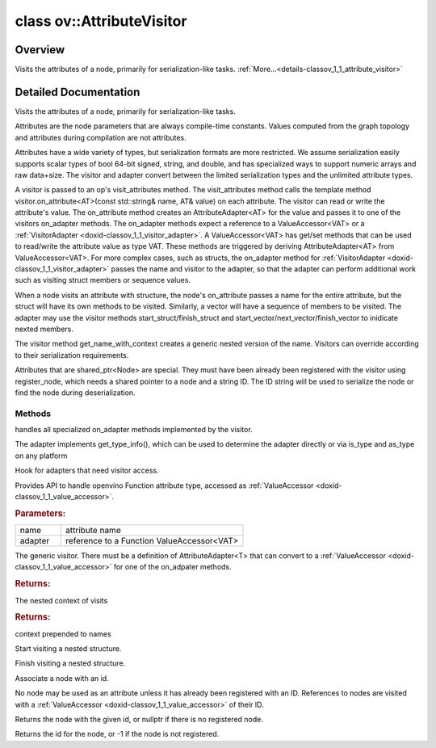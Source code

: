 .. index:: pair: class; ov::AttributeVisitor
.. _doxid-classov_1_1_attribute_visitor:

class ov::AttributeVisitor
==========================



Overview
~~~~~~~~

Visits the attributes of a node, primarily for serialization-like tasks. :ref:`More...<details-classov_1_1_attribute_visitor>`


.. ref-code-block:: cpp
	:class: doxyrest-overview-code-block

	#include <attribute_visitor.hpp>
	
	class AttributeVisitor
	{
	public:
		// typedefs
	
		typedef std::string :target:`node_id_t<doxid-classov_1_1_attribute_visitor_1a10f4bb94faebc77286c7931404d1ca4c>`;

		// fields
	
		static constexpr const char \* :target:`invalid_node_id<doxid-classov_1_1_attribute_visitor_1a62abdd33ddb8bb70d22c81316c81b97b>` = "";

		// methods
	
		virtual void :ref:`on_adapter<doxid-classov_1_1_attribute_visitor_1aa2db9dc01b6d21ec1644b40396e99e1b>`(const std::string& name, :ref:`ValueAccessor<doxid-classov_1_1_value_accessor>`<void>& adapter) = 0;
	
		virtual void :target:`on_adapter<doxid-classov_1_1_attribute_visitor_1ae08b407f5829871d6d850bcb26f801e1>`(
			const std::string& name,
			:ref:`ValueAccessor<doxid-classov_1_1_value_accessor>`<void \*>& adapter
			);
	
		virtual void :target:`on_adapter<doxid-classov_1_1_attribute_visitor_1aa1cb0900beccd00eb640e9a11efe52da>`(
			const std::string& name,
			:ref:`ValueAccessor<doxid-classov_1_1_value_accessor>`<std::string>& adapter
			);
	
		virtual void :target:`on_adapter<doxid-classov_1_1_attribute_visitor_1a691a8d0e40b3e70bf5d9cc4468e032b3>`(const std::string& name, :ref:`ValueAccessor<doxid-classov_1_1_value_accessor>`<bool>& adapter);
		virtual void :target:`on_adapter<doxid-classov_1_1_attribute_visitor_1a7d087ad13319989b5d9e5e5bb56b650b>`(const std::string& name, :ref:`ValueAccessor<doxid-classov_1_1_value_accessor>`<int8_t>& adapter);
	
		virtual void :target:`on_adapter<doxid-classov_1_1_attribute_visitor_1a06c12814b5543ad64e4226335b3d79df>`(
			const std::string& name,
			:ref:`ValueAccessor<doxid-classov_1_1_value_accessor>`<int16_t>& adapter
			);
	
		virtual void :target:`on_adapter<doxid-classov_1_1_attribute_visitor_1a637eda52d59a4d3967470a044ad27d65>`(
			const std::string& name,
			:ref:`ValueAccessor<doxid-classov_1_1_value_accessor>`<int32_t>& adapter
			);
	
		virtual void :target:`on_adapter<doxid-classov_1_1_attribute_visitor_1a3dfd5ee1b830cb1bbff325f4bbd0d4af>`(
			const std::string& name,
			:ref:`ValueAccessor<doxid-classov_1_1_value_accessor>`<int64_t>& adapter
			);
	
		virtual void :target:`on_adapter<doxid-classov_1_1_attribute_visitor_1a2f607f62719405dfa893171ee23d54cf>`(
			const std::string& name,
			:ref:`ValueAccessor<doxid-classov_1_1_value_accessor>`<uint8_t>& adapter
			);
	
		virtual void :target:`on_adapter<doxid-classov_1_1_attribute_visitor_1ae2b91a59727fc048cb4167fd80853e51>`(
			const std::string& name,
			:ref:`ValueAccessor<doxid-classov_1_1_value_accessor>`<uint16_t>& adapter
			);
	
		virtual void :target:`on_adapter<doxid-classov_1_1_attribute_visitor_1ab6e2428c5a0fd08b2139a1947f555285>`(
			const std::string& name,
			:ref:`ValueAccessor<doxid-classov_1_1_value_accessor>`<uint32_t>& adapter
			);
	
		virtual void :target:`on_adapter<doxid-classov_1_1_attribute_visitor_1af75e2fd7fffe9ef6902b5b695bebc2b1>`(
			const std::string& name,
			:ref:`ValueAccessor<doxid-classov_1_1_value_accessor>`<uint64_t>& adapter
			);
	
		virtual void :target:`on_adapter<doxid-classov_1_1_attribute_visitor_1aefcded594839287d2587a2714bcaca20>`(const std::string& name, :ref:`ValueAccessor<doxid-classov_1_1_value_accessor>`<float>& adapter);
		virtual void :target:`on_adapter<doxid-classov_1_1_attribute_visitor_1a7a9a1eb11bf583c929e945671a56323e>`(const std::string& name, :ref:`ValueAccessor<doxid-classov_1_1_value_accessor>`<double>& adapter);
	
		virtual void :target:`on_adapter<doxid-classov_1_1_attribute_visitor_1a3ecc0145eaa0cf7281dccef31bfc1d8d>`(
			const std::string& name,
			:ref:`ValueAccessor<doxid-classov_1_1_value_accessor>`<std::vector<int8_t>>& adapter
			);
	
		virtual void :target:`on_adapter<doxid-classov_1_1_attribute_visitor_1ad5b37f92580290296211135daa924d0d>`(
			const std::string& name,
			:ref:`ValueAccessor<doxid-classov_1_1_value_accessor>`<std::vector<int16_t>>& adapter
			);
	
		virtual void :target:`on_adapter<doxid-classov_1_1_attribute_visitor_1a04d610f7efdcdd23b967ed57fe65dc0e>`(
			const std::string& name,
			:ref:`ValueAccessor<doxid-classov_1_1_value_accessor>`<std::vector<int32_t>>& adapter
			);
	
		virtual void :target:`on_adapter<doxid-classov_1_1_attribute_visitor_1ab9313b50eab152dd09c539f7f0881780>`(
			const std::string& name,
			:ref:`ValueAccessor<doxid-classov_1_1_value_accessor>`<std::vector<int64_t>>& adapter
			);
	
		virtual void :target:`on_adapter<doxid-classov_1_1_attribute_visitor_1a8519a07f9bedc7791e874b7545e48293>`(
			const std::string& name,
			:ref:`ValueAccessor<doxid-classov_1_1_value_accessor>`<std::vector<uint8_t>>& adapter
			);
	
		virtual void :target:`on_adapter<doxid-classov_1_1_attribute_visitor_1a46d12593fb6b57c9b3f408eb1b973985>`(
			const std::string& name,
			:ref:`ValueAccessor<doxid-classov_1_1_value_accessor>`<std::vector<uint16_t>>& adapter
			);
	
		virtual void :target:`on_adapter<doxid-classov_1_1_attribute_visitor_1ac05c5c51116a57a8fa21f4f1158a6730>`(
			const std::string& name,
			:ref:`ValueAccessor<doxid-classov_1_1_value_accessor>`<std::vector<uint32_t>>& adapter
			);
	
		virtual void :target:`on_adapter<doxid-classov_1_1_attribute_visitor_1a1d14a8c73df592271b09dca328bed485>`(
			const std::string& name,
			:ref:`ValueAccessor<doxid-classov_1_1_value_accessor>`<std::vector<uint64_t>>& adapter
			);
	
		virtual void :target:`on_adapter<doxid-classov_1_1_attribute_visitor_1aaf6548903e306ad653f552ebf4d68eb9>`(
			const std::string& name,
			:ref:`ValueAccessor<doxid-classov_1_1_value_accessor>`<std::vector<float>>& adapter
			);
	
		virtual void :target:`on_adapter<doxid-classov_1_1_attribute_visitor_1a26d1ec25b4dfebf36de332cdc301272b>`(
			const std::string& name,
			:ref:`ValueAccessor<doxid-classov_1_1_value_accessor>`<std::vector<double>>& adapter
			);
	
		virtual void :target:`on_adapter<doxid-classov_1_1_attribute_visitor_1a712a933606074d8603e636e0711f3291>`(
			const std::string& name,
			:ref:`ValueAccessor<doxid-classov_1_1_value_accessor>`<std::vector<std::string>>& adapter
			);
	
		virtual void :ref:`on_adapter<doxid-classov_1_1_attribute_visitor_1a9da5b1a86f11a69162028561be7385b4>`(const std::string& name, :ref:`VisitorAdapter<doxid-classov_1_1_visitor_adapter>`& adapter);
	
		virtual void :ref:`on_adapter<doxid-classov_1_1_attribute_visitor_1adfbeec4b1db804c58d18c859bb272375>`(
			const std::string& name,
			:ref:`ValueAccessor<doxid-classov_1_1_value_accessor>`<std::shared_ptr<:ref:`ov::Model<doxid-classov_1_1_model>`>>& adapter
			);
	
		template <typename AT>
		void :ref:`on_attribute<doxid-classov_1_1_attribute_visitor_1a8323bb5b84f0a074a6fbedf32e0efa6f>`(const std::string& name, AT& value);
	
		const std::vector<std::string>& :ref:`get_context<doxid-classov_1_1_attribute_visitor_1abc801b32f38a08603435968dba835c12>`() const;
		virtual std::string :ref:`get_name_with_context<doxid-classov_1_1_attribute_visitor_1a0007b39f96410caa43df659979cbc22b>`();
		virtual void :ref:`start_structure<doxid-classov_1_1_attribute_visitor_1a891a8b0975fdaf7f31837be466507be8>`(const std::string& name);
		virtual std::string :ref:`finish_structure<doxid-classov_1_1_attribute_visitor_1a7e874cdf8b2cfa95416766c323e3e596>`();
	
		virtual void :ref:`register_node<doxid-classov_1_1_attribute_visitor_1a77c1faa41585ea1d5971ca2ec4492cf4>`(
			const std::shared_ptr<:ref:`Node<doxid-classov_1_1_node>`>& node,
			:ref:`node_id_t<doxid-classov_1_1_attribute_visitor_1a10f4bb94faebc77286c7931404d1ca4c>` id = :ref:`invalid_node_id<doxid-classov_1_1_attribute_visitor_1a62abdd33ddb8bb70d22c81316c81b97b>`
			);
	
		virtual std::shared_ptr<:ref:`Node<doxid-classov_1_1_node>`> :ref:`get_registered_node<doxid-classov_1_1_attribute_visitor_1af5954b2ac96f14f59174764f4a34af22>`(:ref:`node_id_t<doxid-classov_1_1_attribute_visitor_1a10f4bb94faebc77286c7931404d1ca4c>` id);
		virtual :ref:`node_id_t<doxid-classov_1_1_attribute_visitor_1a10f4bb94faebc77286c7931404d1ca4c>` :ref:`get_registered_node_id<doxid-classov_1_1_attribute_visitor_1acf04b80c1569d14fe0cb3cee81cfaa61>`(const std::shared_ptr<:ref:`Node<doxid-classov_1_1_node>`>& node);
	};

	// direct descendants

	class :ref:`FWVisitor<doxid-classov_1_1frontend_1_1_f_w_visitor>`;
.. _details-classov_1_1_attribute_visitor:

Detailed Documentation
~~~~~~~~~~~~~~~~~~~~~~

Visits the attributes of a node, primarily for serialization-like tasks.

Attributes are the node parameters that are always compile-time constants. Values computed from the graph topology and attributes during compilation are not attributes.

Attributes have a wide variety of types, but serialization formats are more restricted. We assume serialization easily supports scalar types of bool 64-bit signed, string, and double, and has specialized ways to support numeric arrays and raw data+size. The visitor and adapter convert between the limited serialization types and the unlimited attribute types.

A visitor is passed to an op's visit_attributes method. The visit_attributes method calls the template method visitor.on_attribute<AT>(const std::string& name, AT& value) on each attribute. The visitor can read or write the attribute's value. The on_attribute method creates an AttributeAdapter<AT> for the value and passes it to one of the visitors on_adapter methods. The on_adapter methods expect a reference to a ValueAccessor<VAT> or a :ref:`VisitorAdapter <doxid-classov_1_1_visitor_adapter>`. A ValueAccessor<VAT> has get/set methods that can be used to read/write the attribute value as type VAT. These methods are triggered by deriving AttributeAdapter<AT> from ValueAccessor<VAT>. For more complex cases, such as structs, the on_adapter method for :ref:`VisitorAdapter <doxid-classov_1_1_visitor_adapter>` passes the name and visitor to the adapter, so that the adapter can perform additional work such as visiting struct members or sequence values.

When a node visits an attribute with structure, the node's on_attribute passes a name for the entire attribute, but the struct will have its own methods to be visited. Similarly, a vector will have a sequence of members to be visited. The adapter may use the visitor methods start_struct/finish_struct and start_vector/next_vector/finish_vector to inidicate nexted members.

The visitor method get_name_with_context creates a generic nested version of the name. Visitors can override according to their serialization requirements.

Attributes that are shared_ptr<Node> are special. They must have been already been registered with the visitor using register_node, which needs a shared pointer to a node and a string ID. The ID string will be used to serialize the node or find the node during deserialization.

Methods
-------

.. _doxid-classov_1_1_attribute_visitor_1aa2db9dc01b6d21ec1644b40396e99e1b:
.. index:: pair: function; on_adapter

.. ref-code-block:: cpp
	:class: doxyrest-title-code-block

	virtual void on_adapter(const std::string& name, :ref:`ValueAccessor<doxid-classov_1_1_value_accessor>`<void>& adapter) = 0

handles all specialized on_adapter methods implemented by the visitor.

The adapter implements get_type_info(), which can be used to determine the adapter directly or via is_type and as_type on any platform

.. _doxid-classov_1_1_attribute_visitor_1a9da5b1a86f11a69162028561be7385b4:
.. index:: pair: function; on_adapter

.. ref-code-block:: cpp
	:class: doxyrest-title-code-block

	virtual void on_adapter(const std::string& name, :ref:`VisitorAdapter<doxid-classov_1_1_visitor_adapter>`& adapter)

Hook for adapters that need visitor access.

.. _doxid-classov_1_1_attribute_visitor_1adfbeec4b1db804c58d18c859bb272375:
.. index:: pair: function; on_adapter

.. ref-code-block:: cpp
	:class: doxyrest-title-code-block

	virtual void on_adapter(
		const std::string& name,
		:ref:`ValueAccessor<doxid-classov_1_1_value_accessor>`<std::shared_ptr<:ref:`ov::Model<doxid-classov_1_1_model>`>>& adapter
		)

Provides API to handle openvino Function attribute type, accessed as :ref:`ValueAccessor <doxid-classov_1_1_value_accessor>`.



.. rubric:: Parameters:

.. list-table::
	:widths: 20 80

	*
		- name

		- attribute name

	*
		- adapter

		- reference to a Function ValueAccessor<VAT>

.. _doxid-classov_1_1_attribute_visitor_1a8323bb5b84f0a074a6fbedf32e0efa6f:
.. index:: pair: function; on_attribute

.. ref-code-block:: cpp
	:class: doxyrest-title-code-block

	template <typename AT>
	void on_attribute(const std::string& name, AT& value)

The generic visitor. There must be a definition of AttributeAdapter<T> that can convert to a :ref:`ValueAccessor <doxid-classov_1_1_value_accessor>` for one of the on_adpater methods.

.. _doxid-classov_1_1_attribute_visitor_1abc801b32f38a08603435968dba835c12:
.. index:: pair: function; get_context

.. ref-code-block:: cpp
	:class: doxyrest-title-code-block

	const std::vector<std::string>& get_context() const



.. rubric:: Returns:

The nested context of visits

.. _doxid-classov_1_1_attribute_visitor_1a0007b39f96410caa43df659979cbc22b:
.. index:: pair: function; get_name_with_context

.. ref-code-block:: cpp
	:class: doxyrest-title-code-block

	virtual std::string get_name_with_context()



.. rubric:: Returns:

context prepended to names

.. _doxid-classov_1_1_attribute_visitor_1a891a8b0975fdaf7f31837be466507be8:
.. index:: pair: function; start_structure

.. ref-code-block:: cpp
	:class: doxyrest-title-code-block

	virtual void start_structure(const std::string& name)

Start visiting a nested structure.

.. _doxid-classov_1_1_attribute_visitor_1a7e874cdf8b2cfa95416766c323e3e596:
.. index:: pair: function; finish_structure

.. ref-code-block:: cpp
	:class: doxyrest-title-code-block

	virtual std::string finish_structure()

Finish visiting a nested structure.

.. _doxid-classov_1_1_attribute_visitor_1a77c1faa41585ea1d5971ca2ec4492cf4:
.. index:: pair: function; register_node

.. ref-code-block:: cpp
	:class: doxyrest-title-code-block

	virtual void register_node(
		const std::shared_ptr<:ref:`Node<doxid-classov_1_1_node>`>& node,
		:ref:`node_id_t<doxid-classov_1_1_attribute_visitor_1a10f4bb94faebc77286c7931404d1ca4c>` id = :ref:`invalid_node_id<doxid-classov_1_1_attribute_visitor_1a62abdd33ddb8bb70d22c81316c81b97b>`
		)

Associate a node with an id.

No node may be used as an attribute unless it has already been registered with an ID. References to nodes are visited with a :ref:`ValueAccessor <doxid-classov_1_1_value_accessor>` of their ID.

.. _doxid-classov_1_1_attribute_visitor_1af5954b2ac96f14f59174764f4a34af22:
.. index:: pair: function; get_registered_node

.. ref-code-block:: cpp
	:class: doxyrest-title-code-block

	virtual std::shared_ptr<:ref:`Node<doxid-classov_1_1_node>`> get_registered_node(:ref:`node_id_t<doxid-classov_1_1_attribute_visitor_1a10f4bb94faebc77286c7931404d1ca4c>` id)

Returns the node with the given id, or nullptr if there is no registered node.

.. _doxid-classov_1_1_attribute_visitor_1acf04b80c1569d14fe0cb3cee81cfaa61:
.. index:: pair: function; get_registered_node_id

.. ref-code-block:: cpp
	:class: doxyrest-title-code-block

	virtual :ref:`node_id_t<doxid-classov_1_1_attribute_visitor_1a10f4bb94faebc77286c7931404d1ca4c>` get_registered_node_id(const std::shared_ptr<:ref:`Node<doxid-classov_1_1_node>`>& node)

Returns the id for the node, or -1 if the node is not registered.


